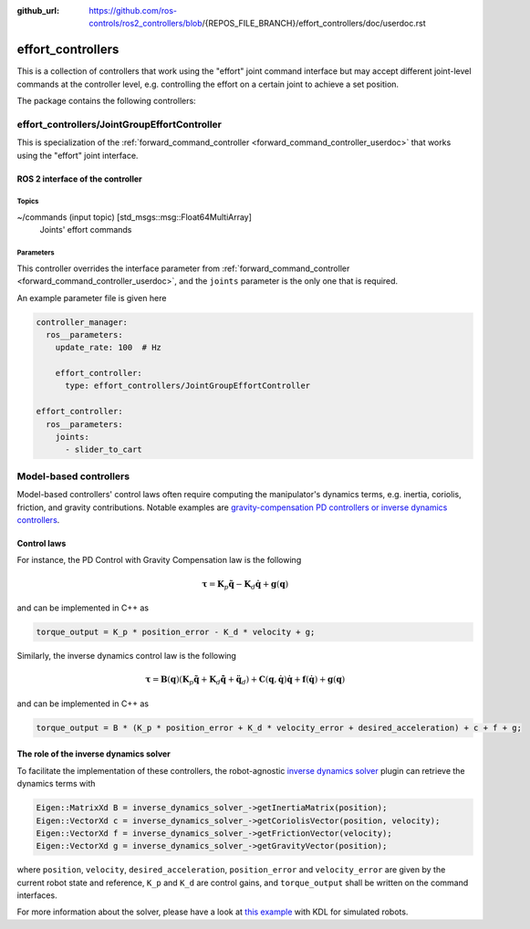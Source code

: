 :github_url: https://github.com/ros-controls/ros2_controllers/blob/{REPOS_FILE_BRANCH}/effort_controllers/doc/userdoc.rst

.. _effort_controllers_userdoc:

effort_controllers
==================

This is a collection of controllers that work using the "effort" joint command interface but may accept different joint-level commands at the controller level, e.g. controlling the effort on a certain joint to achieve a set position.

The package contains the following controllers:

effort_controllers/JointGroupEffortController
---------------------------------------------

This is specialization of the :ref:`forward_command_controller <forward_command_controller_userdoc>` that works using the "effort" joint interface.


ROS 2 interface of the controller
^^^^^^^^^^^^^^^^^^^^^^^^^^^^^^^^^

Topics
,,,,,,

~/commands (input topic) [std_msgs::msg::Float64MultiArray]
  Joints' effort commands


Parameters
,,,,,,,,,,
This controller overrides the interface parameter from :ref:`forward_command_controller <forward_command_controller_userdoc>`, and the
``joints`` parameter is the only one that is required.

An example parameter file is given here

.. code-block:: yaml

  controller_manager:
    ros__parameters:
      update_rate: 100  # Hz

      effort_controller:
        type: effort_controllers/JointGroupEffortController

  effort_controller:
    ros__parameters:
      joints:
        - slider_to_cart

Model-based controllers
--------------------------

Model-based controllers' control laws often require computing the manipulator's dynamics terms, e.g. inertia, coriolis, friction, and gravity contributions.
Notable examples are `gravity-compensation PD controllers or inverse dynamics controllers <https://doi.org/10.1007/978-1-84628-642-1>`_.

Control laws
^^^^^^^^^^^^

For instance, the PD Control with Gravity Compensation law is the following

.. math::

  \boldsymbol\tau = \boldsymbol K_p \tilde{\boldsymbol q} - \boldsymbol K_d \dot{\boldsymbol q} + \boldsymbol g(\boldsymbol q)

and can be implemented in C++ as

.. code-block:: cpp

  torque_output = K_p * position_error - K_d * velocity + g;

Similarly, the inverse dynamics control law is the following

.. math::

  \boldsymbol\tau = \boldsymbol B(\boldsymbol q) \left( \boldsymbol K_p \tilde{\boldsymbol q} + \boldsymbol K_d \dot{\tilde{\boldsymbol q}} + \ddot{\boldsymbol q}_d \right) + \boldsymbol C(\boldsymbol q, \dot{\boldsymbol q}) \dot{\boldsymbol q} + \boldsymbol f(\dot{\boldsymbol q}) + \boldsymbol g(\boldsymbol q)

and can be implemented in C++ as

.. code-block:: cpp

  torque_output = B * (K_p * position_error + K_d * velocity_error + desired_acceleration) + c + f + g;

The role of the inverse dynamics solver
^^^^^^^^^^^^^^^^^^^^^^^^^^^^^^^^^^^^^^^

To facilitate the implementation of these controllers, the robot-agnostic `inverse dynamics solver <https://index.ros.org/r/inverse_dynamics_solver/github-unisa-acg-inverse-dynamics-solver/>`_ plugin can retrieve the dynamics terms with

.. code-block:: cpp

  Eigen::MatrixXd B = inverse_dynamics_solver_->getInertiaMatrix(position);
  Eigen::VectorXd c = inverse_dynamics_solver_->getCoriolisVector(position, velocity);
  Eigen::VectorXd f = inverse_dynamics_solver_->getFrictionVector(velocity);
  Eigen::VectorXd g = inverse_dynamics_solver_->getGravityVector(position);

where ``position``, ``velocity``, ``desired_acceleration``, ``position_error`` and ``velocity_error`` are given by the current robot state and reference, ``K_p`` and ``K_d`` are control gains, and ``torque_output`` shall be written on the command interfaces.

For more information about the solver, please have a look at `this example <https://github.com/unisa-acg/inverse-dynamics-solver/tree/humble/kdl_inverse_dynamics_solver#configuration>`_ with KDL for simulated robots.
